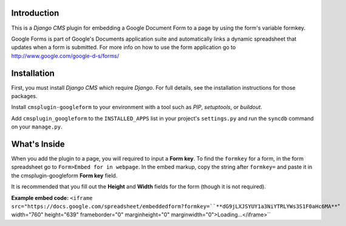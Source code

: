 Introduction
------------

This is a `Django CMS` plugin for embedding a Google Document Form to a page by using the form's variable formkey. 

Google Forms is part of Google's Documents application suite and automatically links a dynamic spreadsheet that updates when a form is submitted. 
For more info on how to use the form application go to http://www.google.com/google-d-s/forms/

Installation
------------

First, you must install `Django CMS` which require `Django`. For full details, see the installation 
instructions for those packages.

Install ``cmsplugin-googleform`` to your environment with a tool such as `PIP`, 
`setuptools`, or `buildout`.

Add ``cmsplugin_googleform`` to the ``INSTALLED_APPS`` list in your project's 
``settings.py`` and run the ``syncdb`` command on your ``manage.py``.

.. _Django: http://www.djangoproject.com/
.. _Django CMS: https://www.django-cms.org/
.. _PIP: http://www.pip-installer.org/
.. _setuptools: http://pypi.python.org/pypi/setuptools/
.. _buildout: http://pypi.python.org/pypi/zc.buildout/

What's Inside
-------------

When you add the plugin to a page, you will required to input a **Form key**. To find the ``formkey`` for a form, in the form spreadsheet go to ``Form>Embed for in webpage``.
In the embed markup, copy the string after ``formkey=`` and paste it in the cmsplugin-googleform **Form key** field.

It is recommended that you fill out the **Height** and **Width** fields for the form (though it is not required).

**Example embed code:**
``<iframe src="https://docs.google.com/spreadsheet/embeddedform?formkey=``**dG9jLXJSYUY1a3NiYTRLYWs3S1F0aHc6MA**``" width="760" height="639" frameborder="0" marginheight="0" marginwidth="0">Loading...</iframe>``


